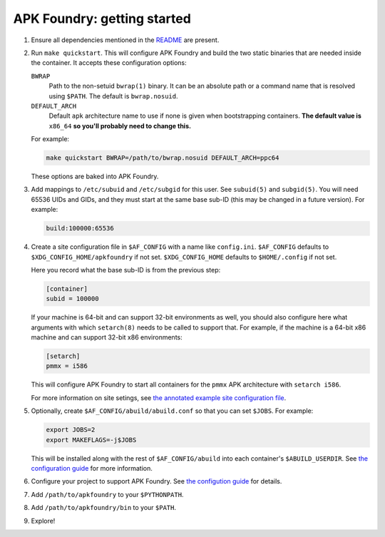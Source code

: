 ****************************
APK Foundry: getting started
****************************

#. Ensure all dependencies mentioned in the `README <README.rst>`_ are
   present.
#. Run ``make quickstart``. This will configure APK Foundry and build
   the two static binaries that are needed inside the container. It
   accepts these configuration options:

   ``BWRAP``
     Path to the non-setuid ``bwrap(1)`` binary. It can be an absolute
     path or a command name that is resolved using ``$PATH``. The
     default is ``bwrap.nosuid``.

   ``DEFAULT_ARCH``
     Default ``apk`` architecture name to use if none is given when
     bootstrapping containers. **The default value is** ``x86_64`` **so
     you'll probably need to change this.**

   For example:

   .. code-block:: shell

     make quickstart BWRAP=/path/to/bwrap.nosuid DEFAULT_ARCH=ppc64

   These options are baked into APK Foundry.

#. Add mappings to ``/etc/subuid`` and ``/etc/subgid`` for this user.
   See ``subuid(5)`` and ``subgid(5)``. You will need 65536 UIDs and
   GIDs, and they must start at the same base sub-ID (this may be
   changed in a future version). For example:

   .. code-block::

     build:100000:65536

#. Create a site configuration file in ``$AF_CONFIG`` with a name like
   ``config.ini``. ``$AF_CONFIG`` defaults to
   ``$XDG_CONFIG_HOME/apkfoundry`` if not set. ``$XDG_CONFIG_HOME``
   defaults to ``$HOME/.config`` if not set.

   Here you record what the base sub-ID is from the previous step:

   .. code-block:: ini

     [container]
     subid = 100000

   If your machine is 64-bit and can support 32-bit environments as
   well, you should also configure here what arguments with which
   ``setarch(8)`` needs to be called to support that. For example, if
   the machine is a 64-bit x86 machine and can support 32-bit x86
   environments:

   .. code-block:: ini

     [setarch]
     pmmx = i586

   This will configure APK Foundry to start all containers for the
   ``pmmx`` APK architecture with ``setarch i586``.

   For more information on site setings, see `the annotated example site
   configuration file <docs/config-site.ini>`_.

#. Optionally, create ``$AF_CONFIG/abuild/abuild.conf`` so that you can
   set ``$JOBS``. For example:

   .. code-block:: sh

     export JOBS=2
     export MAKEFLAGS=-j$JOBS

   This will be installed along with the rest of ``$AF_CONFIG/abuild``
   into each container's ``$ABUILD_USERDIR``. See `the configuration
   guide <docs/configuration.rst>`_ for more information.

#. Configure your project to support APK Foundry. See `the configution
   guide <docs/configuration.rst>`_ for details.
#. Add ``/path/to/apkfoundry`` to your ``$PYTHONPATH``.
#. Add ``/path/to/apkfoundry/bin`` to your ``$PATH``.
#. Explore!
